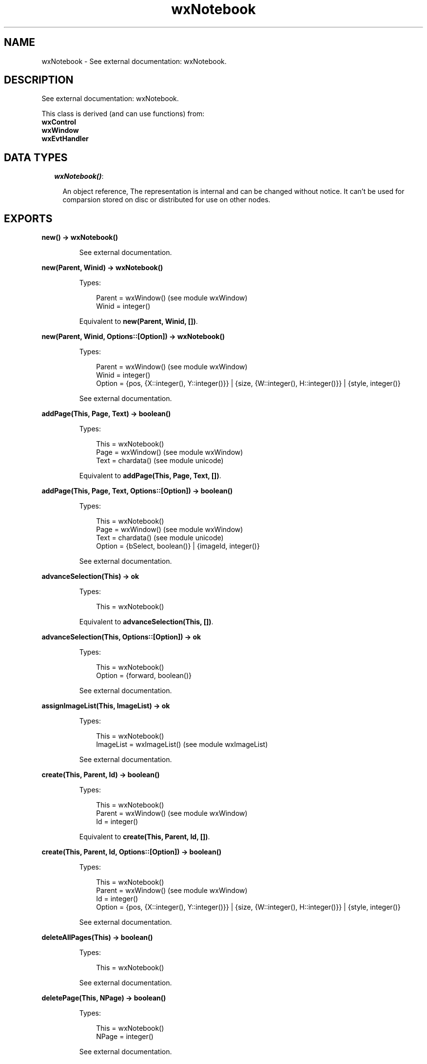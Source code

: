 .TH wxNotebook 3 "wx 1.6.1" "" "Erlang Module Definition"
.SH NAME
wxNotebook \- See external documentation: wxNotebook.
.SH DESCRIPTION
.LP
See external documentation: wxNotebook\&.
.LP
This class is derived (and can use functions) from: 
.br
\fBwxControl\fR\& 
.br
\fBwxWindow\fR\& 
.br
\fBwxEvtHandler\fR\& 
.SH "DATA TYPES"

.RS 2
.TP 2
.B
\fIwxNotebook()\fR\&:

.RS 2
.LP
An object reference, The representation is internal and can be changed without notice\&. It can\&'t be used for comparsion stored on disc or distributed for use on other nodes\&.
.RE
.RE
.SH EXPORTS
.LP
.B
new() -> wxNotebook()
.br
.RS
.LP
See external documentation\&.
.RE
.LP
.B
new(Parent, Winid) -> wxNotebook()
.br
.RS
.LP
Types:

.RS 3
Parent = wxWindow() (see module wxWindow)
.br
Winid = integer()
.br
.RE
.RE
.RS
.LP
Equivalent to \fBnew(Parent, Winid, [])\fR\&\&.
.RE
.LP
.B
new(Parent, Winid, Options::[Option]) -> wxNotebook()
.br
.RS
.LP
Types:

.RS 3
Parent = wxWindow() (see module wxWindow)
.br
Winid = integer()
.br
Option = {pos, {X::integer(), Y::integer()}} | {size, {W::integer(), H::integer()}} | {style, integer()}
.br
.RE
.RE
.RS
.LP
See external documentation\&.
.RE
.LP
.B
addPage(This, Page, Text) -> boolean()
.br
.RS
.LP
Types:

.RS 3
This = wxNotebook()
.br
Page = wxWindow() (see module wxWindow)
.br
Text = chardata() (see module unicode)
.br
.RE
.RE
.RS
.LP
Equivalent to \fBaddPage(This, Page, Text, [])\fR\&\&.
.RE
.LP
.B
addPage(This, Page, Text, Options::[Option]) -> boolean()
.br
.RS
.LP
Types:

.RS 3
This = wxNotebook()
.br
Page = wxWindow() (see module wxWindow)
.br
Text = chardata() (see module unicode)
.br
Option = {bSelect, boolean()} | {imageId, integer()}
.br
.RE
.RE
.RS
.LP
See external documentation\&.
.RE
.LP
.B
advanceSelection(This) -> ok
.br
.RS
.LP
Types:

.RS 3
This = wxNotebook()
.br
.RE
.RE
.RS
.LP
Equivalent to \fBadvanceSelection(This, [])\fR\&\&.
.RE
.LP
.B
advanceSelection(This, Options::[Option]) -> ok
.br
.RS
.LP
Types:

.RS 3
This = wxNotebook()
.br
Option = {forward, boolean()}
.br
.RE
.RE
.RS
.LP
See external documentation\&.
.RE
.LP
.B
assignImageList(This, ImageList) -> ok
.br
.RS
.LP
Types:

.RS 3
This = wxNotebook()
.br
ImageList = wxImageList() (see module wxImageList)
.br
.RE
.RE
.RS
.LP
See external documentation\&.
.RE
.LP
.B
create(This, Parent, Id) -> boolean()
.br
.RS
.LP
Types:

.RS 3
This = wxNotebook()
.br
Parent = wxWindow() (see module wxWindow)
.br
Id = integer()
.br
.RE
.RE
.RS
.LP
Equivalent to \fBcreate(This, Parent, Id, [])\fR\&\&.
.RE
.LP
.B
create(This, Parent, Id, Options::[Option]) -> boolean()
.br
.RS
.LP
Types:

.RS 3
This = wxNotebook()
.br
Parent = wxWindow() (see module wxWindow)
.br
Id = integer()
.br
Option = {pos, {X::integer(), Y::integer()}} | {size, {W::integer(), H::integer()}} | {style, integer()}
.br
.RE
.RE
.RS
.LP
See external documentation\&.
.RE
.LP
.B
deleteAllPages(This) -> boolean()
.br
.RS
.LP
Types:

.RS 3
This = wxNotebook()
.br
.RE
.RE
.RS
.LP
See external documentation\&.
.RE
.LP
.B
deletePage(This, NPage) -> boolean()
.br
.RS
.LP
Types:

.RS 3
This = wxNotebook()
.br
NPage = integer()
.br
.RE
.RE
.RS
.LP
See external documentation\&.
.RE
.LP
.B
removePage(This, NPage) -> boolean()
.br
.RS
.LP
Types:

.RS 3
This = wxNotebook()
.br
NPage = integer()
.br
.RE
.RE
.RS
.LP
See external documentation\&.
.RE
.LP
.B
getCurrentPage(This) -> wxWindow() (see module wxWindow)
.br
.RS
.LP
Types:

.RS 3
This = wxNotebook()
.br
.RE
.RE
.RS
.LP
See external documentation\&.
.RE
.LP
.B
getImageList(This) -> wxImageList() (see module wxImageList)
.br
.RS
.LP
Types:

.RS 3
This = wxNotebook()
.br
.RE
.RE
.RS
.LP
See external documentation\&.
.RE
.LP
.B
getPage(This, N) -> wxWindow() (see module wxWindow)
.br
.RS
.LP
Types:

.RS 3
This = wxNotebook()
.br
N = integer()
.br
.RE
.RE
.RS
.LP
See external documentation\&.
.RE
.LP
.B
getPageCount(This) -> integer()
.br
.RS
.LP
Types:

.RS 3
This = wxNotebook()
.br
.RE
.RE
.RS
.LP
See external documentation\&.
.RE
.LP
.B
getPageImage(This, NPage) -> integer()
.br
.RS
.LP
Types:

.RS 3
This = wxNotebook()
.br
NPage = integer()
.br
.RE
.RE
.RS
.LP
See external documentation\&.
.RE
.LP
.B
getPageText(This, NPage) -> charlist() (see module unicode)
.br
.RS
.LP
Types:

.RS 3
This = wxNotebook()
.br
NPage = integer()
.br
.RE
.RE
.RS
.LP
See external documentation\&.
.RE
.LP
.B
getRowCount(This) -> integer()
.br
.RS
.LP
Types:

.RS 3
This = wxNotebook()
.br
.RE
.RE
.RS
.LP
See external documentation\&.
.RE
.LP
.B
getSelection(This) -> integer()
.br
.RS
.LP
Types:

.RS 3
This = wxNotebook()
.br
.RE
.RE
.RS
.LP
See external documentation\&.
.RE
.LP
.B
getThemeBackgroundColour(This) -> wx_colour4() (see module wx)
.br
.RS
.LP
Types:

.RS 3
This = wxNotebook()
.br
.RE
.RE
.RS
.LP
See external documentation\&.
.RE
.LP
.B
hitTest(This, Pt) -> Result
.br
.RS
.LP
Types:

.RS 3
Result = {Res::integer(), Flags::integer()}
.br
This = wxNotebook()
.br
Pt = {X::integer(), Y::integer()}
.br
.RE
.RE
.RS
.LP
See external documentation\&.
.RE
.LP
.B
insertPage(This, Position, Win, StrText) -> boolean()
.br
.RS
.LP
Types:

.RS 3
This = wxNotebook()
.br
Position = integer()
.br
Win = wxWindow() (see module wxWindow)
.br
StrText = chardata() (see module unicode)
.br
.RE
.RE
.RS
.LP
Equivalent to \fBinsertPage(This, Position, Win, StrText, [])\fR\&\&.
.RE
.LP
.B
insertPage(This, Position, Win, StrText, Options::[Option]) -> boolean()
.br
.RS
.LP
Types:

.RS 3
This = wxNotebook()
.br
Position = integer()
.br
Win = wxWindow() (see module wxWindow)
.br
StrText = chardata() (see module unicode)
.br
Option = {bSelect, boolean()} | {imageId, integer()}
.br
.RE
.RE
.RS
.LP
See external documentation\&.
.RE
.LP
.B
setImageList(This, ImageList) -> ok
.br
.RS
.LP
Types:

.RS 3
This = wxNotebook()
.br
ImageList = wxImageList() (see module wxImageList)
.br
.RE
.RE
.RS
.LP
See external documentation\&.
.RE
.LP
.B
setPadding(This, Padding) -> ok
.br
.RS
.LP
Types:

.RS 3
This = wxNotebook()
.br
Padding = {W::integer(), H::integer()}
.br
.RE
.RE
.RS
.LP
See external documentation\&.
.RE
.LP
.B
setPageSize(This, Size) -> ok
.br
.RS
.LP
Types:

.RS 3
This = wxNotebook()
.br
Size = {W::integer(), H::integer()}
.br
.RE
.RE
.RS
.LP
See external documentation\&.
.RE
.LP
.B
setPageImage(This, NPage, NImage) -> boolean()
.br
.RS
.LP
Types:

.RS 3
This = wxNotebook()
.br
NPage = integer()
.br
NImage = integer()
.br
.RE
.RE
.RS
.LP
See external documentation\&.
.RE
.LP
.B
setPageText(This, NPage, StrText) -> boolean()
.br
.RS
.LP
Types:

.RS 3
This = wxNotebook()
.br
NPage = integer()
.br
StrText = chardata() (see module unicode)
.br
.RE
.RE
.RS
.LP
See external documentation\&.
.RE
.LP
.B
setSelection(This, NPage) -> integer()
.br
.RS
.LP
Types:

.RS 3
This = wxNotebook()
.br
NPage = integer()
.br
.RE
.RE
.RS
.LP
See external documentation\&.
.RE
.LP
.B
changeSelection(This, NPage) -> integer()
.br
.RS
.LP
Types:

.RS 3
This = wxNotebook()
.br
NPage = integer()
.br
.RE
.RE
.RS
.LP
See external documentation\&.
.RE
.LP
.B
destroy(This::wxNotebook()) -> ok
.br
.RS
.LP
Destroys this object, do not use object again
.RE
.SH AUTHORS
.LP

.I
<>